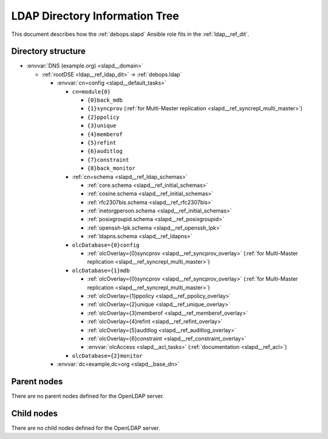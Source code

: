 .. _slapd__ref_ldap_dit:

LDAP Directory Information Tree
===============================

This document describes how the :ref:`debops.slapd` Ansible role fits in the
:ref:`ldap__ref_dit`.


Directory structure
-------------------

- :envvar:`DNS (example.org) <slapd__domain>`

  - :ref:`rootDSE <ldap__ref_ldap_dit>` -> :ref:`debops.ldap`

    - :envvar:`cn=config <slapd__default_tasks>`

      - ``cn=module{0}``

        - ``{0}back_mdb``

        - ``{1}syncprov`` (:ref:`for Multi-Master replication <slapd__ref_syncrepl_multi_master>`)

        - ``{2}ppolicy``

        - ``{3}unique``

        - ``{4}memberof``

        - ``{5}refint``

        - ``{6}auditlog``

        - ``{7}constraint``

        - ``{8}back_monitor``

      - :ref:`cn=schema <slapd__ref_ldap_schemas>`

        - :ref:`core.schema <slapd__ref_initial_schemas>`

        - :ref:`cosine.schema <slapd__ref_initial_schemas>`

        - :ref:`rfc2307bis.schema <slapd__ref_rfc2307bis>`

        - :ref:`inetorgperson.schema <slapd__ref_initial_schemas>`

        - :ref:`posixgroupid.schema <slapd__ref_posixgroupid>`

        - :ref:`openssh-lpk.schema <slapd__ref_openssh_lpk>`

        - :ref:`ldapns.schema <slapd__ref_ldapns>`

      - ``olcDatabase={0}config``

        - :ref:`olcOverlay={0}syncprov <slapd__ref_syncprov_overlay>` (:ref:`for Multi-Master replication <slapd__ref_syncrepl_multi_master>`)

      - ``olcDatabase={1}mdb``

        - :ref:`olcOverlay={0}syncprov <slapd__ref_syncprov_overlay>` (:ref:`for Multi-Master replication <slapd__ref_syncrepl_multi_master>`)

        - :ref:`olcOverlay={1}ppolicy <slapd__ref_ppolicy_overlay>`

        - :ref:`olcOverlay={2}unique <slapd__ref_unique_overlay>`

        - :ref:`olcOverlay={3}memberof <slapd__ref_memberof_overlay>`

        - :ref:`olcOverlay={4}refint <slapd__ref_refint_overlay>`

        - :ref:`olcOverlay={5}auditlog <slapd__ref_auditlog_overlay>`

        - :ref:`olcOverlay={6}constraint <slapd__ref_constraint_overlay>`

        - :envvar:`olcAccess <slapd__acl_tasks>` (:ref:`documentation <slapd__ref_acl>`)

      - ``olcDatabase={2}monitor``

    - :envvar:`dc=example,dc=org <slapd__base_dn>`


Parent nodes
------------

There are no parent nodes defined for the OpenLDAP server.

Child nodes
-----------

There are no child nodes defined for the OpenLDAP server.

